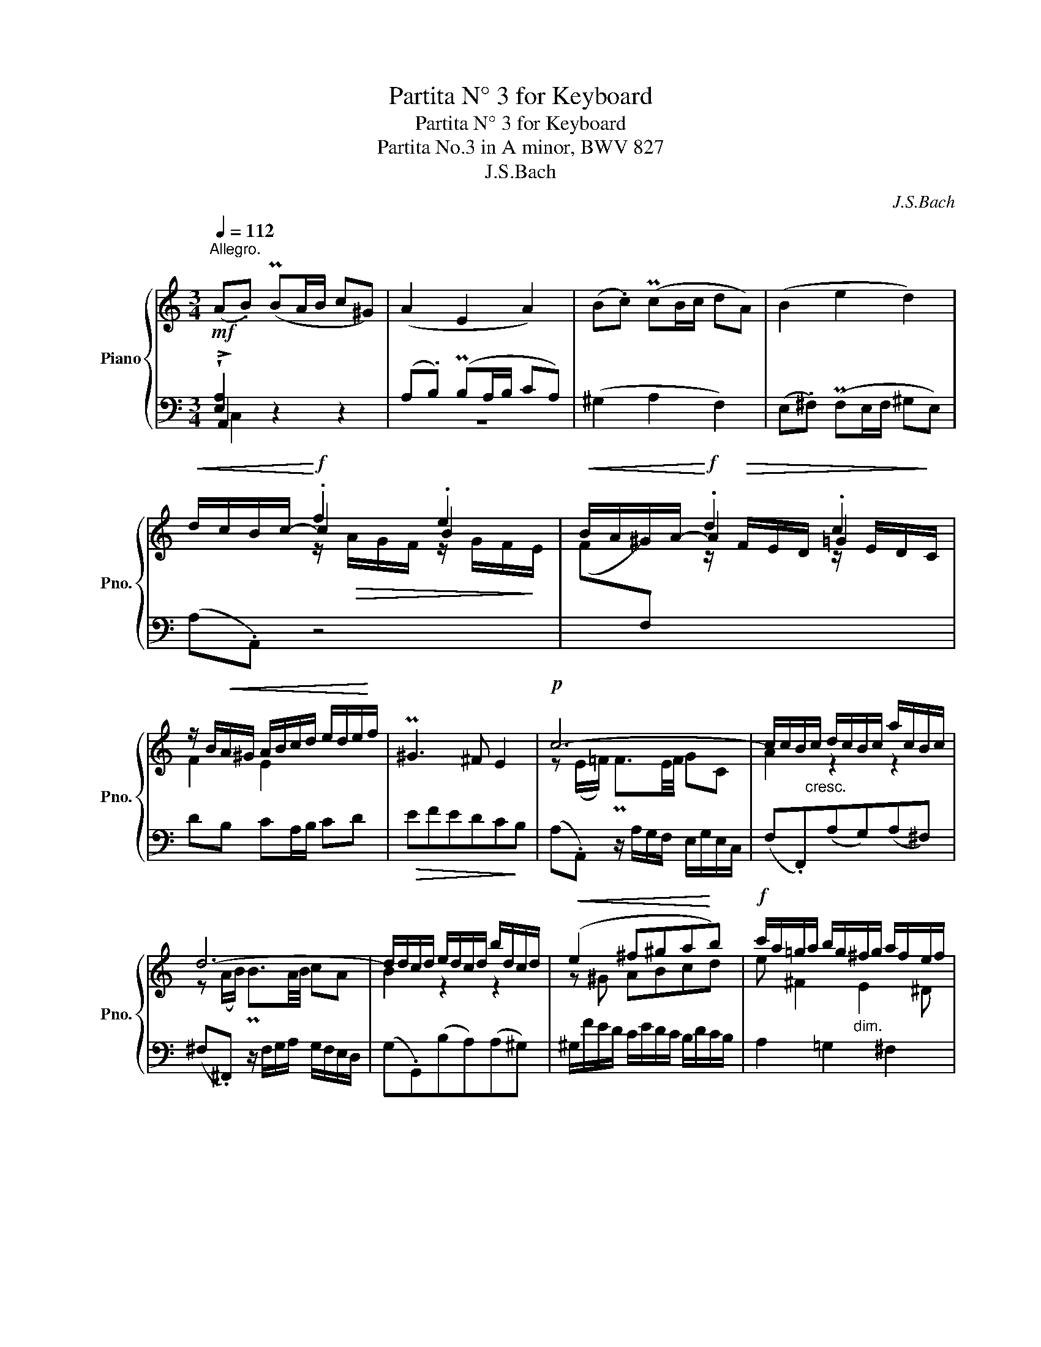 X:1
T:Partita N° 3 for Keyboard
T:Partita N° 3 for Keyboard
T:Partita No.3 in A minor, BWV 827 
T:J.S.Bach
C:J.S.Bach
%%score { ( 1 5 6 ) | ( 2 3 4 7 ) }
L:1/8
Q:1/4=112
M:3/4
K:C
V:1 treble nm="Piano" snm="Pno."
V:5 treble 
V:6 treble 
V:2 bass 
V:3 bass 
V:4 bass 
V:7 bass 
V:1
"^Allegro."!mf! (A.B) (PBA/B/ c^G) | (A2 E2 A2) | (B.c) (PcB/c/ dA) | (B2 e2 d2) | %4
!<(! d/c/B/c/-!<)!!f! .f2 .e2 |!<(! B/A/^G/A/-!<)!!f! .d2 .c2 | %6
 z/ B/!<(!A/^G/ A/B/c/d/ e/d/e/!<)!f/ | P^G3 ^F E2 |!p! c6- | c/c/B/"_cresc."c/ d/c/B/c/ a/c/B/c/ | %10
 d6- | d/d/c/d/ e/d/c/d/ b/d/c/d/ |!<(! (e2 ^f^ga!<)!b) |!f! c'/a/=g/a/ b/g/"_dim."^f/g/ a/f/e/f/ | %14
 g/e/^d/e/ ^f2 d2 |1!>(! e6!>)! :|2!>(! e6!>)! |:!p! (B.c) (PcB/c/ dB) | (FE)(FD)(EB) | %19
!mf! (^c.d) (Pdc/d/ ec) | (_BA)(BG)(Ag) | f/!<(!d/^c/d/!<)!!f! _b2 a2 | %22
 e/!<(!d/^c/d/-!<)!!f! .g2 .f2- | f"_dim."efed^c |!p! d6 |!mf! !^!f6 | %26
 f/B/A/B/ =c/B/!<(!A/B/ d/B/A/B/!<)! | !^!e6 | e/A/^G/A/ B/A/G/A/!<(! c/A/G/A/ | %29
 d/e/!<)!f- f/e/d/c/ d/c/B/A/ |!<(! B/c/!<)!d- d/c/B/A/ B/A/^G/^F/ | %31
 E/^G/!<(!^F/E/ A/c/B/A/ d/c/B/A/!<)! | ed/c/!>(! B/A/^G/^F/ E/D/C/B,/!>)! | %33
!p! z/ E/D/E/ ^F/E/D/E/ =G/E/D/E/ | z/"_cresc. poco a poco" ^F/E/F/ ^G/F/E/F/ A/F/E/F/ | %35
 z/ ^G/^F/G/ A/G/F/G/ B/G/F/G/ | z/ A/^G/A/ B/A/G/A/ ^c/A/G/A/ | d/A/^G/A/ e/A/G/A/!f! f2- | %38
 f/d/=c/d/"_dim." e/c/B/c/ d/B/A/B/ | c/A/^G/A/ B2 G2 |!>(! A6!>)! :| %41
V:2
 !wedge![E,A,]2 z2 z2 | (A,.B,) (PB,A,/B,/ CA,) | (^G,2 A,2 F,2) | (E,.^F,) (PF,E,/F,/ ^G,E,) | %4
 (A,.A,,) z4 | x6 | DB, CA,/B,/ CD |!>(! EFEDC!>)!B, | (A,.A,,) z/ A,/G,/F,/ E,/G,/E,/C,/ | %9
 (F,.F,,)(A,G,)(A,^F,) | (^F,.^F,,) z/ F,/G,/A,/ G,/F,/E,/D,/ | (G,.G,,)(B,A,)(A,^G,) | %12
 ^G,/F/E/D/ C/E/D/C/ B,/D/C/B,/ | A,2 =G,2 ^F,2 | E,^F,/G,/ A,,2 B,,2 |1 %15
 E,,B,,E,!<(!D,C,B,,!<)! :|2 E,,2 B,,2 E,2 |: (^G,.A,) (PA,G,/A,/ B,) z | B,2 B,2 B,2 | =G,4 z2 | %20
 z6 | z6 | z6 |[I:staff -1] G[I:staff +1]G, A,2 A,,2 | (D,A,,/G,,/ F,,/G,,/A,, D,,2) | %25
 z/ D,/E,/F,/!<(! G,/A,/B,/^C/ D/E/!<)!F/D/ | G!>(!DG,D,!>)! G,,2 | %27
 z/ C,/D,/E,/!<(! F,/G,/A,/B,/ C/D/E/!<)!C/ | F!>(!CF,C,!>)! F,,2 | z (B,,!<(!C,D,E,!<)!^F, | %30
 ^G,)(E,^F,G,A,B, | CB,CD^G,A,) | ^G,/A,/B,- B,/A,/G,/^F,/ E,/D,/C,/B,,/ | (C,C)(B,C,^C,A,) | %34
 (D,D)(=CD,^D,B,) | (E,E)(=DE,=F,D) | CB,A,F=G,E | F,DE,^C z D | ^G, B,2 A,2 G, | A,2 x2 x2 | %40
 z2 E,2 A,2 :| %41
V:3
 !>!A,,2 z2 z2 | z6 | x6 | x6 | x6 | x6 | x6 | x6 | x6 | x6 | x6 | x6 | x6 | x6 | x6 |1 x6 :|2 %16
 x6 |: E,4 z2 | ^G,2 G,2 G,2 | x6 | x6 | x6 | x6 | x6 | x6 | x6 | x6 | x6 | x6 | x6 | x6 | x6 | %32
 x6 | x6 | x6 | x6 | x6 | x4 D,2- | D,2 =C,2 B,,2 | A,,B,,/C,/ D,,2 E,,2 | A,,6 :| %41
V:4
 C,2 x4 | x6 | x6 | x6 | x6 | x6 | x6 | x6 | x6 | x6 | x6 | x6 | x6 | x6 | x6 |1 x6 :|2 x6 |: x6 | %18
 x6 | x6 | x6 | x6 | x6 | x6 | x6 | x6 | x6 | x6 | x6 | x6 | x6 | x6 | x6 | x6 | x6 | x6 | x6 | %37
 x6 | x6 | x6 | x6 :| %41
V:5
 x6 | x6 | x6 | x6 | x2 c2 B2 | x2 A2 =G2 | F2 E2 x2 | x6 | z (E/=F/) PF3/2E/4F/4 GC | A2 z2 z2 | %10
 z (A/B/) PB3/2A/4B/4 cA | B2 z2 z2 | z ^G ABcd | e ^F2 E2 ^D | E2 z c2 B |1 (A2 ^G4) :|2 %16
 (A2 ^G4) |: x6 | x6 | (E.F) (PFE/F/ G) z | E2 E2 E2 | f2 f2 e2 | x2 d2 =c2 | _B2 AGFE | F6 | %25
 z d^cdAd- | d z z2 z2 | z cBcGc- | c z z2 z2 | x6 | x6 | x6 | x6 | x6 | x6 | x6 | x6 | x6 | x6 | %39
 x2 z F2 E | (D2 C4) :| %41
V:6
 x6 | x6 | x6 | x6 | x2 z/!>(! A/G/F/ z/ G/F/!>)!E/ | x2 z/!>(! F/E/D/ z/ E/D/!>)!C/ | x6 | x6 | %8
 x6 | x6 | x6 | x6 | x6 | x6 | x6 |1 x6 :|2 x6 |: x6 | x6 | x6 | ^C2 C2 C2 | %21
 D2 z/!>(! d/=c/_B/ z/ c/B/!>)!A/ | x2 z/!>(! _B/A/G/ z/ A/G/!>)!F/ | x6 | x6 | x6 | x6 | x6 | x6 | %29
 x6 | x6 | x6 | x6 | x6 | x6 | x6 | x6 | x6 | x6 | x6 | x6 :| %41
V:7
 x6 | x6 | x6 | x6 | x6 |[I:staff -1] (F[I:staff +1].F,) x4 | x6 | x6 | x6 | x6 | x6 | x6 | x6 | %13
 x6 | x6 |1 x6 :|2 x6 |: x6 | x6 | x6 | x6 |[I:staff -1] (D[I:staff +1].D,) x4 | %22
[I:staff -1] (_B[I:staff +1]._B,) x4 | x6 | x6 | x6 | x6 | x6 | x6 | x6 | x6 | x6 | x6 | x6 | x6 | %35
 x6 | x6 | x6 | x6 | x6 | x6 :| %41

